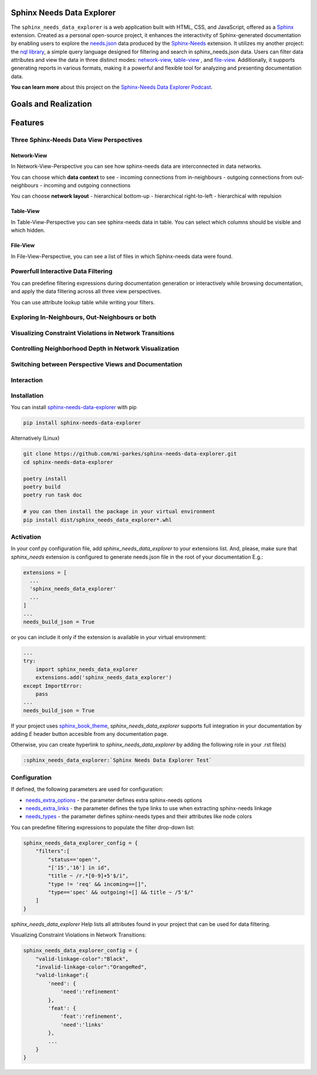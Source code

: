 Sphinx Needs Data Explorer
##########################

The ``sphinx_needs_data_explorer`` is a web application built with HTML, CSS, and JavaScript, offered
as a `Sphinx <https://www.sphinx-doc.org/en/master/index.html>`_ extension. Created as a personal
open-source project, it enhances the interactivity of Sphinx-generated documentation by enabling 
users to explore the `needs.json <https://mi-parkes.github.io/sphinx-needs-data-explorer/needs.json>`_ 
data produced by the `Sphinx-Needs <https://www.sphinx-needs.com>`_ extension. 
It utilizes my another project: the `nql library <https://github.com/mi-parkes/nql>`_, a simple query language designed for filtering and 
search in sphinx_needs.json data. Users can filter data attributes and view the data in three distinct 
modes: `network-view`_, `table-view`_ , and `file-view`_.
Additionally, it supports generating reports in various formats, making it a powerful and flexible 
tool for analyzing and presenting documentation data.

**You can learn more** about this project on the `Sphinx-Needs Data Explorer Podcast <https://notebooklm.google.com/notebook/cc73dea2-36ed-43a0-b30a-96c468ebead2/audio>`_.

Goals and Realization
#####################

.. image:: https://raw.githubusercontent.com/mi-parkes/sphinx-needs-data-explorer/41b530aa785343e4d378f0a5664ce520b158ed16/doc/source/images/sphinx_needs_data_explorer.svg

Features
########

Three Sphinx-Needs Data View Perspectives
=========================================

Network-View
--------------
In Network-View-Perspective you can see how sphinx-needs data are interconnected in data networks.

You can choose which **data context** to see
- incoming connections from in-neighbours
- outgoing connections from out-neighbours
- incoming and outgoing connections

You can choose **network layout**
- hierarchical bottom-up
- hierarchical right-to-left
- hierarchical with repulsion

.. image:: https://raw.githubusercontent.com/mi-parkes/sphinx-needs-data-explorer/41b530aa785343e4d378f0a5664ce520b158ed16/doc/source/images/network-perspective.jpg

Table-View
------------
In Table-View-Perspective you can see sphinx-needs data in table. You can select which columns should
be visible and which hidden.

.. image:: https://raw.githubusercontent.com/mi-parkes/sphinx-needs-data-explorer/41b530aa785343e4d378f0a5664ce520b158ed16/doc/source/images/table-perspective.jpg

File-View
-----------
In File-View-Perspective, you can see a list of files in which Sphinx-needs data were found.

.. image:: https://raw.githubusercontent.com/mi-parkes/sphinx-needs-data-explorer/41b530aa785343e4d378f0a5664ce520b158ed16/doc/source/images/file-perspective.jpg

Powerfull Interactive Data Filtering
====================================
You can predefine filtering expressions during documentation generation or interactively while browsing documentation, and apply the data filtering across all three view perspectives.

.. image:: https://raw.githubusercontent.com/mi-parkes/sphinx-needs-data-explorer/41b530aa785343e4d378f0a5664ce520b158ed16/doc/source/images/data-filtering.jpg

You can use attribute lookup table while writing your filters.

.. image:: https://raw.githubusercontent.com/mi-parkes/sphinx-needs-data-explorer/41b530aa785343e4d378f0a5664ce520b158ed16/doc/source/images/scr6.jpg

Exploring In-Neighbours, Out-Neighbours or both
===============================================
.. image:: https://raw.githubusercontent.com/mi-parkes/sphinx-needs-data-explorer/41b530aa785343e4d378f0a5664ce520b158ed16/doc/source/images/sh2.jpg

Visualizing Constraint Violations in Network Transitions 
=========================================================

.. image:: https://raw.githubusercontent.com/mi-parkes/sphinx-needs-data-explorer/41b530aa785343e4d378f0a5664ce520b158ed16/doc/source/images/scr7.jpg


Controlling Neighborhood Depth in Network Visualization
=========================================================

.. image:: https://raw.githubusercontent.com/mi-parkes/sphinx-needs-data-explorer/41b530aa785343e4d378f0a5664ce520b158ed16/doc/source/images/depthview.gif


Switching between Perspective Views and Documentation
=========================================================

.. image:: https://raw.githubusercontent.com/mi-parkes/sphinx-needs-data-explorer/41b530aa785343e4d378f0a5664ce520b158ed16/doc/source/images/sh3.jpg

Interaction
============

.. image:: https://raw.githubusercontent.com/mi-parkes/sphinx-needs-data-explorer/41b530aa785343e4d378f0a5664ce520b158ed16/doc/source/images/sphinx-needs-data-explorer.gif

Installation
============

You can install `sphinx-needs-data-explorer <https://pypi.org/project/sphinx-needs-data-explorer/>`_ with pip

.. code-block::

  pip install sphinx-needs-data-explorer

Alternatively (Linux)

.. code-block:: bash

  git clone https://github.com/mi-parkes/sphinx-needs-data-explorer.git
  cd sphinx-needs-data-explorer

  poetry install
  poetry build
  poetry run task doc

  # you can then install the package in your virtual environment
  pip install dist/sphinx_needs_data_explorer*.whl

Activation
============

In your conf.py configuration file, add `sphinx_needs_data_explorer` to your extensions list. And, please, make sure that `sphinx_needs` extension is configured to generate needs.json file in the root of your documentation E.g.:

.. code-block:: python

  extensions = [
    ...
    'sphinx_needs_data_explorer'
    ...
  ]
  ...
  needs_build_json = True

or you can include it only if the extension is available in your virtual environment:

.. code-block:: python

  ...
  try:
      import sphinx_needs_data_explorer
      extensions.add('sphinx_needs_data_explorer')
  except ImportError:
      pass
  ...
  needs_build_json = True

If your project uses `sphinx_book_theme <https://github.com/executablebooks/sphinx-book-theme>`_,
`sphinx_needs_data_explorer` supports full integration in your documentation by adding `E` header button accesible from any documentation page.

.. image:: https://raw.githubusercontent.com/mi-parkes/sphinx-needs-data-explorer/41b530aa785343e4d378f0a5664ce520b158ed16/doc/source/images/E-header-button-doc.jpg

Otherwise, you can create hyperlink to `sphinx_needs_data_explorer` by adding the following role in your .rst file(s)

.. code-block:: rst

    :sphinx_needs_data_explorer:`Sphinx Needs Data Explorer Test`

Configuration
=============
If defined, the following parameters are used for configuration:

* `needs_extra_options <https://sphinx-needs.readthedocs.io/en/latest/configuration.html#needs-extra-options>`_ - the parameter defines extra sphinx-needs options
* `needs_extra_links <https://sphinx-needs.readthedocs.io/en/latest/configuration.html#needs-extra-links>`_ - the parameter defines the type links to use when extracting sphinx-needs linkage
* `needs_types <https://sphinx-needs.readthedocs.io/en/latest/configuration.html#needs-types>`_ - the parameter defines sphinx-needs types and their attributes like node colors

You can predefine filtering expressions to populate the filter drop-down list:

.. code-block:: python

  sphinx_needs_data_explorer_config = {
      "filters":[
          "status=='open'",
          "['15','16'] in id",
          "title ~ /r.*[0-9]+5'$/i",
          "type != 'req' && incoming==[]",
          "type=='spec' && outgoing!=[] && title ~ /5'$/"
      ]
  }

`sphinx_needs_data_explorer` Help lists all attributes found in your project that can be used for data filtering.

.. image:: https://raw.githubusercontent.com/mi-parkes/sphinx-needs-data-explorer/41b530aa785343e4d378f0a5664ce520b158ed16/doc/source/images/help1.jpg

Visualizing Constraint Violations in Network Transitions:

.. code-block:: python

  sphinx_needs_data_explorer_config = {
      "valid-linkage-color":"Black",
      "invalid-linkage-color":"OrangeRed",
      "valid-linkage":{
          'need': {
              'need':'refinement'
          },
          'feat': {
              'feat':'refinement',
              'need':'links'
          },
          ...
      }
  }

